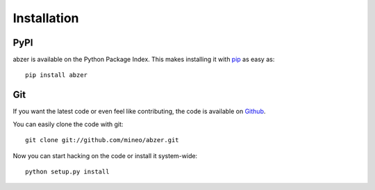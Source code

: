Installation
============


PyPI
----

abzer is available on the Python Package Index. This makes installing
it with `pip <http://www.pip-installer.org>`_ as easy as::

    pip install abzer

Git
---

If you want the latest code or even feel like contributing, the code is
available on `Github <https://github.com/mineo/abzer>`_.

You can easily clone the code with git::

    git clone git://github.com/mineo/abzer.git

Now you can start hacking on the code or install it system-wide::

    python setup.py install
